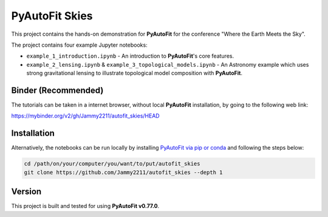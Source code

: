 PyAutoFit Skies
===============

This project contains the hands-on demonstration for **PyAutoFit** for the conference "Where the Earth Meets the Sky".

The project contains four example Jupyter notebooks:

- ``example_1_introduction.ipynb`` - An introduction to **PyAutoFit**'s core features.
- ``example_2_lensing.ipynb`` & ``example_3_topological_models.ipynb`` - An Astronomy example which uses strong gravitational lensing to illustrate topological model composition with **PyAutoFit**.

Binder (Recommended)
--------------------

The tutorials can be taken in a internet browser, without local **PyAutoFit** installation, by going to the following
web link:

https://mybinder.org/v2/gh/Jammy2211/autofit_skies/HEAD

Installation
------------

Alternatively, the notebooks can be run locally by
installing `PyAutoFit via pip or conda <https://pyautofit.readthedocs.io/en/latest/installation/overview.html>`_ and
following the steps below:

.. code-block:: bash

   cd /path/on/your/computer/you/want/to/put/autofit_skies
   git clone https://github.com/Jammy2211/autofit_skies --depth 1

Version
-------

This project is built and tested for using **PyAutoFit v0.77.0**.
